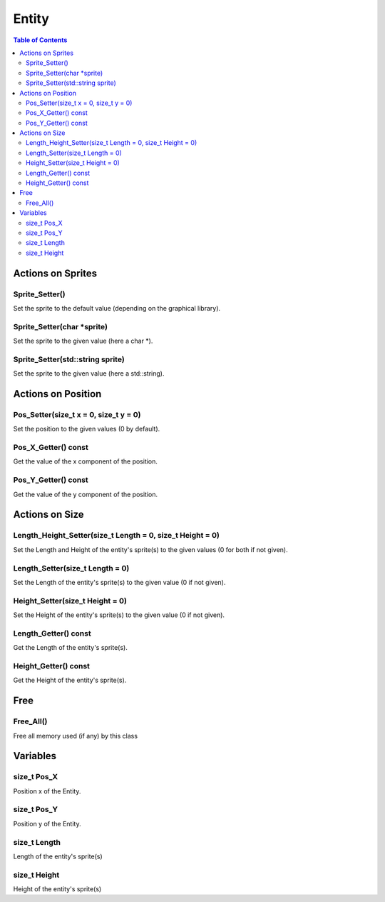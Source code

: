 ######
Entity
######

.. contents:: Table of Contents


******************
Actions on Sprites
******************

Sprite_Setter()
===============

Set the sprite to the default value (depending on the graphical library).

Sprite_Setter(char \*sprite)
============================

Set the sprite to the given value (here a char \*).

Sprite_Setter(std::string sprite)
=================================

Set the sprite to the given value (here a std::string).


*******************
Actions on Position
*******************

Pos_Setter(size_t x = 0, size_t y = 0)
======================================

Set the position to the given values (0 by default).

Pos_X_Getter() const
====================

Get the value of the x component of the position.

Pos_Y_Getter() const
====================

Get the value of the y component of the position.


***************
Actions on Size
***************

Length_Height_Setter(size_t Length = 0, size_t Height = 0)
==========================================================

Set the Length and Height of the entity's sprite(s) to the given values (0 for both if not given).

Length_Setter(size_t Length = 0)
================================

Set the Length of the entity's sprite(s) to the given value (0 if not given).

Height_Setter(size_t Height = 0)
================================

Set the Height of the entity's sprite(s) to the given value (0 if not given).

Length_Getter() const
=====================

Get the Length of the entity's sprite(s).

Height_Getter() const
=====================

Get the Height of the entity's sprite(s).


****
Free
****

Free_All()
==========

Free all memory used (if any) by this class


*********
Variables
*********

size_t Pos_X
============

Position x of the Entity.

size_t Pos_Y
============

Position y of the Entity.

size_t Length
=============

Length of the entity's sprite(s)

size_t Height
=============

Height of the entity's sprite(s)
